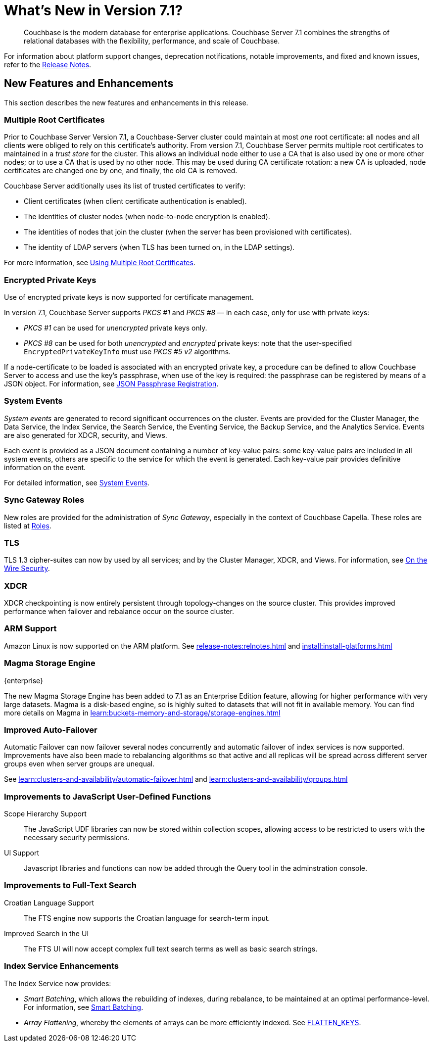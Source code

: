 = What's New in Version 7.1?
:description: Couchbase is the modern database for enterprise applications. Couchbase Server 7.1 combines the strengths of relational databases with the flexibility, performance, and scale of Couchbase.
:page-aliases: security:security-watsnew

[abstract]
{description}

For information about platform support changes, deprecation notifications, notable improvements, and fixed and known issues, refer to the xref:release-notes:relnotes.adoc[Release Notes].

[#new-features]
== New Features and Enhancements

This section describes the new features and enhancements in this release.

=== Multiple Root Certificates

Prior to Couchbase Server Version 7.1, a Couchbase-Server cluster could maintain at most _one_ root certificate: all nodes and all clients were obliged to rely on this certificate's authority.
From version 7.1, Couchbase Server permits multiple root certificates to maintained in a _trust store_ for the cluster.
This allows an individual node either to use a CA that is also used by one or more other nodes; or to use a CA that is used by no other node.
This may be used during CA certificate rotation: a new CA is uploaded, node certificates are changed one by one, and finally, the old CA is removed.

Couchbase Server additionally uses its list of trusted certificates to verify:

* Client certificates (when client certificate authentication is enabled).

* The identities of cluster nodes (when node-to-node encryption is enabled).

* The identities of nodes that join the cluster (when the server has been provisioned with certificates).

* The identity of LDAP servers (when TLS has been turned on, in the LDAP settings).

For more information, see xref:learn:security/using-multiple-cas.adoc[Using Multiple Root Certificates].

=== Encrypted Private Keys

Use of encrypted private keys is now supported for certificate management.

In version 7.1, Couchbase Server supports _PKCS #1_ and _PKCS #8_ &#8212; in each case, only for use with private keys:

* _PKCS #1_ can be used for _unencrypted_ private keys only.

* _PKCS #8_ can be used for both _unencrypted_ and _encrypted_ private keys: note that the user-specified `EncryptedPrivateKeyInfo` must use _PKCS #5 v2_ algorithms.

If a node-certificate to be loaded is associated with an encrypted private key, a procedure can be defined to allow Couchbase Server to access and use the key’s passphrase, when use of the key is required: the passphrase can be registered by means of a JSON object.
For information, see xref:rest-api:upload-retrieve-node-cert.adoc#json-passphrase-registration[JSON Passphrase Registration].

=== System Events

_System events_ are generated to record significant occurrences on the cluster.
Events are provided for the Cluster Manager, the Data Service, the Index Service, the Search Service, the Eventing Service, the Backup Service, and the Analytics Service.
Events are also generated for XDCR, security, and Views.

Each event is provided as a JSON document containing a number of key-value pairs: some key-value pairs are included in all system events, others are specific to the service for which the event is generated.
Each key-value pair provides definitive information on the event.

For detailed information, see xref:learn:clusters-and-availability/system-events.adoc[System Events].

=== Sync Gateway Roles

New roles are provided for the administration of _Sync Gateway_, especially in the context of Couchbase Capella.
These roles are listed at xref:learn:security/roles.adoc[Roles].

=== TLS

TLS 1.3 cipher-suites can now by used by all services; and by the Cluster Manager, XDCR, and Views.
For information, see xref:learn:security/on-the-wire-security.adoc#tls-3-cipher-suite-limitations[On the Wire Security].

=== XDCR

XDCR checkpointing is now entirely persistent through topology-changes on the source cluster.
This provides improved performance when failover and rebalance occur on the source cluster.

=== ARM Support

Amazon Linux is now supported on the ARM platform.
See xref:release-notes:relnotes.adoc[] and xref:install:install-platforms.adoc[]

=== Magma Storage Engine
[.edition]#{enterprise}#

The new Magma Storage Engine has been added to 7.1 as an Enterprise Edition feature, allowing for higher performance with very large datasets.
Magma is a disk-based engine, so is highly suited to datasets that will not fit in available memory.
You can find more details on Magma in xref:learn:buckets-memory-and-storage/storage-engines.adoc[]

=== Improved Auto-Failover

Automatic Failover can now failover several nodes concurrently and automatic failover of index services is now supported.
Improvements have also been made to rebalancing algorithms so that active and all replicas will be spread across different server groups even when server groups are unequal.

See xref:learn:clusters-and-availability/automatic-failover.adoc[] and xref:learn:clusters-and-availability/groups.adoc[]


=== Improvements to JavaScript User-Defined Functions

//TODO: Add links to the documents when they're merged.

Scope Hierarchy Support::
The JavaScript UDF libraries can now be stored within collection scopes, allowing access to be restricted to users with the necessary security permissions.

UI Support::
Javascript libraries and functions can now be added through the Query tool in the adminstration console.

=== Improvements to Full-Text Search

Croatian Language Support::
The FTS engine now supports the Croatian language for search-term input.

Improved Search in the UI::
The FTS UI will now accept complex full text search terms as well as basic search strings.

=== Index Service Enhancements

The Index Service now provides:

* _Smart Batching_, which allows the rebuilding of indexes, during rebalance, to be maintained at an optimal performance-level.
For information, see xref:learn:clusters-and-availability/rebalance.adoc#smart-batching[Smart Batching].

* _Array Flattening_, whereby the elements of arrays can be more efficiently indexed.
See xref:n1ql:n1ql-language-reference/metafun.adoc#flatten_keys[FLATTEN_KEYS].
